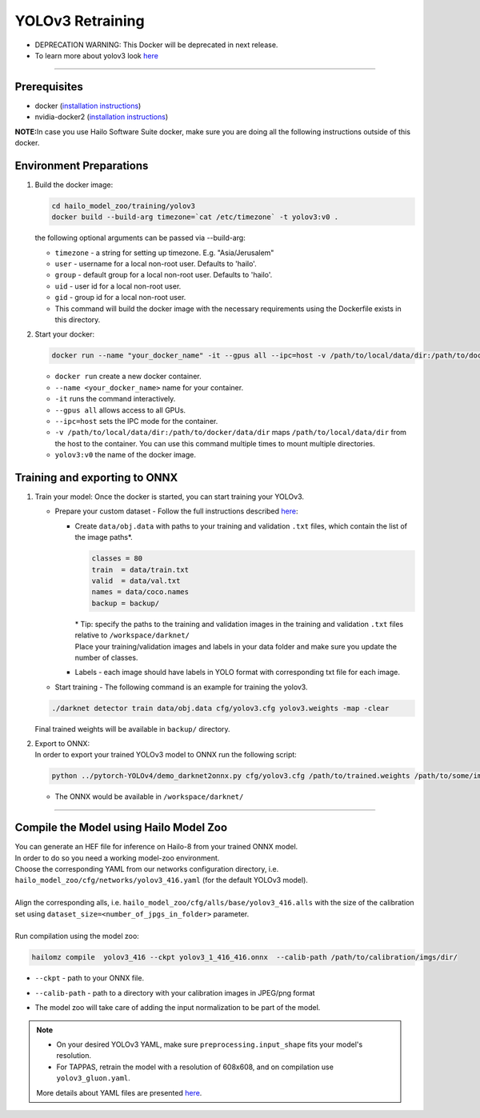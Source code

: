 =================
YOLOv3 Retraining
=================

* DEPRECATION WARNING: This Docker will be deprecated in next release.
* To learn more about yolov3 look `here <https://github.com/hailo-ai/darknet>`_

-------

Prerequisites
-------------


* docker (\ `installation instructions <https://docs.docker.com/engine/install/ubuntu/>`_\ )
* nvidia-docker2 (\ `installation instructions <https://docs.nvidia.com/datacenter/cloud-native/container-toolkit/install-guide.html>`_\ )

**NOTE:**\ In case you use Hailo Software Suite docker, make sure you are doing all the following instructions outside of this docker.

Environment Preparations
------------------------


#. | Build the docker image:

   .. code-block::

      
      cd hailo_model_zoo/training/yolov3
      docker build --build-arg timezone=`cat /etc/timezone` -t yolov3:v0 .
      

   | the following optional arguments can be passed via --build-arg:

   * ``timezone`` - a string for setting up timezone. E.g. "Asia/Jerusalem"
   * ``user`` - username for a local non-root user. Defaults to 'hailo'.
   * ``group`` - default group for a local non-root user. Defaults to 'hailo'.
   * ``uid`` - user id for a local non-root user.
   * ``gid`` - group id for a local non-root user.
   * This command will build the docker image with the necessary requirements using the Dockerfile exists in this directory.

#. | Start your docker:

   .. code-block::

      
      docker run --name "your_docker_name" -it --gpus all --ipc=host -v /path/to/local/data/dir:/path/to/docker/data/dir yolov3:v0
      
   
   * ``docker run`` create a new docker container.
   * ``--name <your_docker_name>`` name for your container.
   * ``-it`` runs the command interactively.
   * ``--gpus all`` allows access to all GPUs.
   * ``--ipc=host`` sets the IPC mode for the container.
   * ``-v /path/to/local/data/dir:/path/to/docker/data/dir`` maps ``/path/to/local/data/dir`` from the host to the container. You can use this command multiple times to mount multiple directories.
   * ``yolov3:v0`` the name of the docker image.

Training and exporting to ONNX
------------------------------


#. Train your model: Once the docker is started, you can start training your YOLOv3.

   * Prepare your custom dataset - Follow the full instructions described `here <https://github.com/AlexeyAB/darknet#how-to-train-to-detect-your-custom-objects>`_\ :

     * | Create ``data/obj.data`` with paths to your training and validation ``.txt`` files, which contain the list of the image paths\*.

       .. code-block::

          classes = 80
          train  = data/train.txt
          valid  = data/val.txt
          names = data/coco.names
          backup = backup/

       | \* Tip: specify the paths to the training and validation images in the training and validation ``.txt`` files relative to ``/workspace/darknet/``

       | Place your training/validation images and labels in your data folder and make sure you update the number of classes.

     * Labels - each image should have labels in YOLO format with corresponding txt file for each image.

   * | Start training - The following command is an example for training the yolov3.

   .. code-block::

      
      ./darknet detector train data/obj.data cfg/yolov3.cfg yolov3.weights -map -clear
      

   | Final trained weights will be available in ``backup/`` directory.
     

#. | Export to ONNX:
   | In order to export your trained YOLOv3 model to ONNX run the following script:

   .. code-block::

      
      python ../pytorch-YOLOv4/demo_darknet2onnx.py cfg/yolov3.cfg /path/to/trained.weights /path/to/some/image.jpg 1
      

   * The ONNX would be available in ``/workspace/darknet/``


----

Compile the Model using Hailo Model Zoo
---------------------------------------

| You can generate an HEF file for inference on Hailo-8 from your trained ONNX model.
| In order to do so you need a working model-zoo environment.
| Choose the corresponding YAML from our networks configuration directory, i.e. ``hailo_model_zoo/cfg/networks/yolov3_416.yaml`` (for the default YOLOv3 model).
|
| Align the corresponding alls, i.e. ``hailo_model_zoo/cfg/alls/base/yolov3_416.alls`` with the size of the calibration set using ``dataset_size=<number_of_jpgs_in_folder>`` parameter.
|
| Run compilation using the model zoo:

.. code-block::

  
  hailomz compile  yolov3_416 --ckpt yolov3_1_416_416.onnx  --calib-path /path/to/calibration/imgs/dir/
  

* | ``--ckpt`` - path to  your ONNX file.
* | ``--calib-path`` - path to a directory with your calibration images in JPEG/png format
* | The model zoo will take care of adding the input normalization to be part of the model.

.. note::
  - On your desired YOLOv3 YAML, make sure ``preprocessing.input_shape`` fits your model's resolution.
  - For TAPPAS, retrain the model with a resolution of 608x608, and on compilation use ``yolov3_gluon.yaml``.

  More details about YAML files are presented `here <../../docs/YAML.rst>`_.